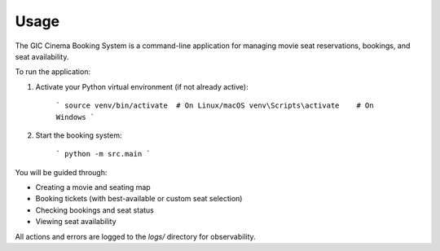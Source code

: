 
Usage
=====

The GIC Cinema Booking System is a command-line application for managing movie seat reservations, bookings, and seat availability.

To run the application:

1. Activate your Python virtual environment (if not already active):

	```
	source venv/bin/activate  # On Linux/macOS
	venv\Scripts\activate    # On Windows
	```

2. Start the booking system:

	```
	python -m src.main
	```


You will be guided through:

- Creating a movie and seating map
- Booking tickets (with best-available or custom seat selection)
- Checking bookings and seat status
- Viewing seat availability

All actions and errors are logged to the `logs/` directory for observability.
